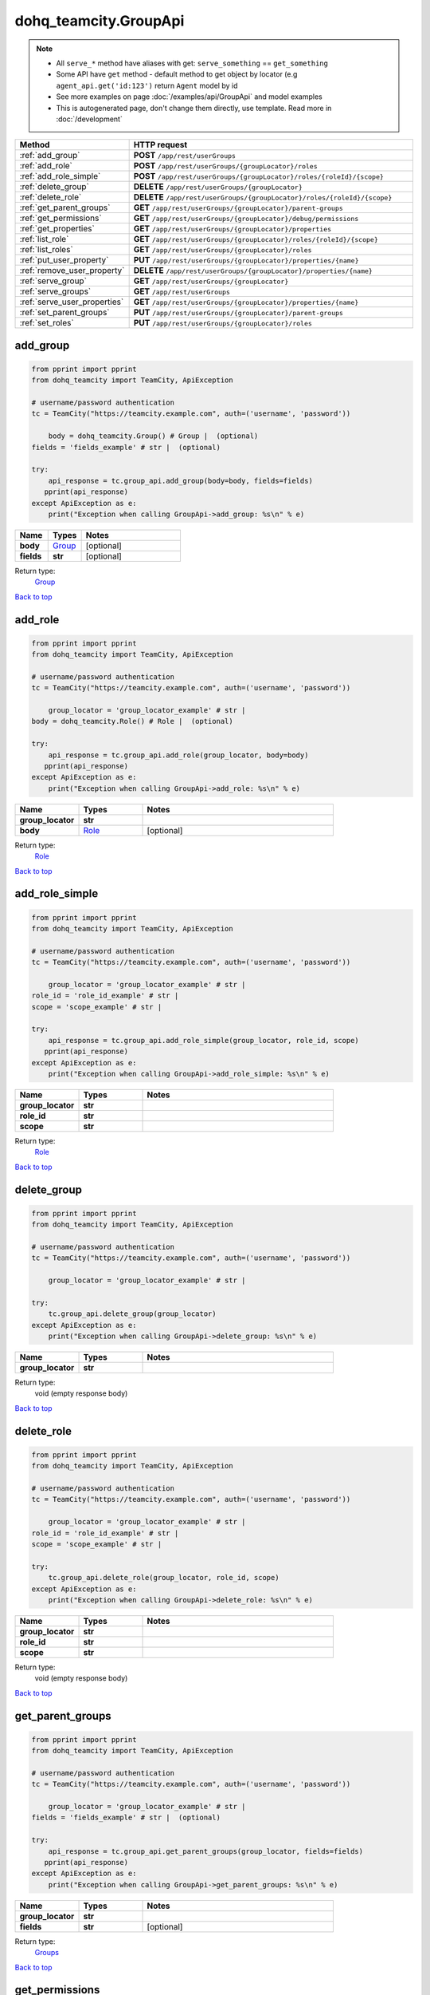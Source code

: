 dohq_teamcity.GroupApi
######################################

.. note::

   + All ``serve_*`` method have aliases with get: ``serve_something`` == ``get_something``
   + Some API have ``get`` method - default method to get object by locator (e.g ``agent_api.get('id:123')`` return ``Agent`` model by id
   + See more examples on page :doc:`/examples/api/GroupApi` and model examples
   + This is autogenerated page, don't change them directly, use template. Read more in :doc:`/development`

.. list-table::
   :widths: 20 80
   :header-rows: 1

   * - Method
     - HTTP request
   * - :ref:`add_group`
     - **POST** ``/app/rest/userGroups``
   * - :ref:`add_role`
     - **POST** ``/app/rest/userGroups/{groupLocator}/roles``
   * - :ref:`add_role_simple`
     - **POST** ``/app/rest/userGroups/{groupLocator}/roles/{roleId}/{scope}``
   * - :ref:`delete_group`
     - **DELETE** ``/app/rest/userGroups/{groupLocator}``
   * - :ref:`delete_role`
     - **DELETE** ``/app/rest/userGroups/{groupLocator}/roles/{roleId}/{scope}``
   * - :ref:`get_parent_groups`
     - **GET** ``/app/rest/userGroups/{groupLocator}/parent-groups``
   * - :ref:`get_permissions`
     - **GET** ``/app/rest/userGroups/{groupLocator}/debug/permissions``
   * - :ref:`get_properties`
     - **GET** ``/app/rest/userGroups/{groupLocator}/properties``
   * - :ref:`list_role`
     - **GET** ``/app/rest/userGroups/{groupLocator}/roles/{roleId}/{scope}``
   * - :ref:`list_roles`
     - **GET** ``/app/rest/userGroups/{groupLocator}/roles``
   * - :ref:`put_user_property`
     - **PUT** ``/app/rest/userGroups/{groupLocator}/properties/{name}``
   * - :ref:`remove_user_property`
     - **DELETE** ``/app/rest/userGroups/{groupLocator}/properties/{name}``
   * - :ref:`serve_group`
     - **GET** ``/app/rest/userGroups/{groupLocator}``
   * - :ref:`serve_groups`
     - **GET** ``/app/rest/userGroups``
   * - :ref:`serve_user_properties`
     - **GET** ``/app/rest/userGroups/{groupLocator}/properties/{name}``
   * - :ref:`set_parent_groups`
     - **PUT** ``/app/rest/userGroups/{groupLocator}/parent-groups``
   * - :ref:`set_roles`
     - **PUT** ``/app/rest/userGroups/{groupLocator}/roles``

.. _add_group:

add_group
-----------------

.. code-block:: python

    from pprint import pprint
    from dohq_teamcity import TeamCity, ApiException

    # username/password authentication
    tc = TeamCity("https://teamcity.example.com", auth=('username', 'password'))

        body = dohq_teamcity.Group() # Group |  (optional)
    fields = 'fields_example' # str |  (optional)

    try:
        api_response = tc.group_api.add_group(body=body, fields=fields)
       pprint(api_response)
    except ApiException as e:
        print("Exception when calling GroupApi->add_group: %s\n" % e)



.. list-table::
   :widths: 20 20 60
   :header-rows: 1

   * - Name
     - Types
     - Notes

   * - **body**
     - `Group <../models/Group.html>`_
     - [optional] 
   * - **fields**
     - **str**
     - [optional] 

Return type:
    `Group <../models/Group.html>`_

`Back to top <#>`_

.. _add_role:

add_role
-----------------

.. code-block:: python

    from pprint import pprint
    from dohq_teamcity import TeamCity, ApiException

    # username/password authentication
    tc = TeamCity("https://teamcity.example.com", auth=('username', 'password'))

        group_locator = 'group_locator_example' # str | 
    body = dohq_teamcity.Role() # Role |  (optional)

    try:
        api_response = tc.group_api.add_role(group_locator, body=body)
       pprint(api_response)
    except ApiException as e:
        print("Exception when calling GroupApi->add_role: %s\n" % e)



.. list-table::
   :widths: 20 20 60
   :header-rows: 1

   * - Name
     - Types
     - Notes

   * - **group_locator**
     - **str**
     - 
   * - **body**
     - `Role <../models/Role.html>`_
     - [optional] 

Return type:
    `Role <../models/Role.html>`_

`Back to top <#>`_

.. _add_role_simple:

add_role_simple
-----------------

.. code-block:: python

    from pprint import pprint
    from dohq_teamcity import TeamCity, ApiException

    # username/password authentication
    tc = TeamCity("https://teamcity.example.com", auth=('username', 'password'))

        group_locator = 'group_locator_example' # str | 
    role_id = 'role_id_example' # str | 
    scope = 'scope_example' # str | 

    try:
        api_response = tc.group_api.add_role_simple(group_locator, role_id, scope)
       pprint(api_response)
    except ApiException as e:
        print("Exception when calling GroupApi->add_role_simple: %s\n" % e)



.. list-table::
   :widths: 20 20 60
   :header-rows: 1

   * - Name
     - Types
     - Notes

   * - **group_locator**
     - **str**
     - 
   * - **role_id**
     - **str**
     - 
   * - **scope**
     - **str**
     - 

Return type:
    `Role <../models/Role.html>`_

`Back to top <#>`_

.. _delete_group:

delete_group
-----------------

.. code-block:: python

    from pprint import pprint
    from dohq_teamcity import TeamCity, ApiException

    # username/password authentication
    tc = TeamCity("https://teamcity.example.com", auth=('username', 'password'))

        group_locator = 'group_locator_example' # str | 

    try:
        tc.group_api.delete_group(group_locator)
    except ApiException as e:
        print("Exception when calling GroupApi->delete_group: %s\n" % e)



.. list-table::
   :widths: 20 20 60
   :header-rows: 1

   * - Name
     - Types
     - Notes

   * - **group_locator**
     - **str**
     - 

Return type:
    void (empty response body)

`Back to top <#>`_

.. _delete_role:

delete_role
-----------------

.. code-block:: python

    from pprint import pprint
    from dohq_teamcity import TeamCity, ApiException

    # username/password authentication
    tc = TeamCity("https://teamcity.example.com", auth=('username', 'password'))

        group_locator = 'group_locator_example' # str | 
    role_id = 'role_id_example' # str | 
    scope = 'scope_example' # str | 

    try:
        tc.group_api.delete_role(group_locator, role_id, scope)
    except ApiException as e:
        print("Exception when calling GroupApi->delete_role: %s\n" % e)



.. list-table::
   :widths: 20 20 60
   :header-rows: 1

   * - Name
     - Types
     - Notes

   * - **group_locator**
     - **str**
     - 
   * - **role_id**
     - **str**
     - 
   * - **scope**
     - **str**
     - 

Return type:
    void (empty response body)

`Back to top <#>`_

.. _get_parent_groups:

get_parent_groups
-----------------

.. code-block:: python

    from pprint import pprint
    from dohq_teamcity import TeamCity, ApiException

    # username/password authentication
    tc = TeamCity("https://teamcity.example.com", auth=('username', 'password'))

        group_locator = 'group_locator_example' # str | 
    fields = 'fields_example' # str |  (optional)

    try:
        api_response = tc.group_api.get_parent_groups(group_locator, fields=fields)
       pprint(api_response)
    except ApiException as e:
        print("Exception when calling GroupApi->get_parent_groups: %s\n" % e)



.. list-table::
   :widths: 20 20 60
   :header-rows: 1

   * - Name
     - Types
     - Notes

   * - **group_locator**
     - **str**
     - 
   * - **fields**
     - **str**
     - [optional] 

Return type:
    `Groups <../models/Groups.html>`_

`Back to top <#>`_

.. _get_permissions:

get_permissions
-----------------

.. code-block:: python

    from pprint import pprint
    from dohq_teamcity import TeamCity, ApiException

    # username/password authentication
    tc = TeamCity("https://teamcity.example.com", auth=('username', 'password'))

        group_locator = 'group_locator_example' # str | 

    try:
        api_response = tc.group_api.get_permissions(group_locator)
       pprint(api_response)
    except ApiException as e:
        print("Exception when calling GroupApi->get_permissions: %s\n" % e)



.. list-table::
   :widths: 20 20 60
   :header-rows: 1

   * - Name
     - Types
     - Notes

   * - **group_locator**
     - **str**
     - 

Return type:
    **str**

`Back to top <#>`_

.. _get_properties:

get_properties
-----------------

.. code-block:: python

    from pprint import pprint
    from dohq_teamcity import TeamCity, ApiException

    # username/password authentication
    tc = TeamCity("https://teamcity.example.com", auth=('username', 'password'))

        group_locator = 'group_locator_example' # str | 
    fields = 'fields_example' # str |  (optional)

    try:
        api_response = tc.group_api.get_properties(group_locator, fields=fields)
       pprint(api_response)
    except ApiException as e:
        print("Exception when calling GroupApi->get_properties: %s\n" % e)



.. list-table::
   :widths: 20 20 60
   :header-rows: 1

   * - Name
     - Types
     - Notes

   * - **group_locator**
     - **str**
     - 
   * - **fields**
     - **str**
     - [optional] 

Return type:
    `Properties <../models/Properties.html>`_

`Back to top <#>`_

.. _list_role:

list_role
-----------------

.. code-block:: python

    from pprint import pprint
    from dohq_teamcity import TeamCity, ApiException

    # username/password authentication
    tc = TeamCity("https://teamcity.example.com", auth=('username', 'password'))

        group_locator = 'group_locator_example' # str | 
    role_id = 'role_id_example' # str | 
    scope = 'scope_example' # str | 

    try:
        api_response = tc.group_api.list_role(group_locator, role_id, scope)
       pprint(api_response)
    except ApiException as e:
        print("Exception when calling GroupApi->list_role: %s\n" % e)



.. list-table::
   :widths: 20 20 60
   :header-rows: 1

   * - Name
     - Types
     - Notes

   * - **group_locator**
     - **str**
     - 
   * - **role_id**
     - **str**
     - 
   * - **scope**
     - **str**
     - 

Return type:
    `Role <../models/Role.html>`_

`Back to top <#>`_

.. _list_roles:

list_roles
-----------------

.. code-block:: python

    from pprint import pprint
    from dohq_teamcity import TeamCity, ApiException

    # username/password authentication
    tc = TeamCity("https://teamcity.example.com", auth=('username', 'password'))

        group_locator = 'group_locator_example' # str | 

    try:
        api_response = tc.group_api.list_roles(group_locator)
       pprint(api_response)
    except ApiException as e:
        print("Exception when calling GroupApi->list_roles: %s\n" % e)



.. list-table::
   :widths: 20 20 60
   :header-rows: 1

   * - Name
     - Types
     - Notes

   * - **group_locator**
     - **str**
     - 

Return type:
    `Roles <../models/Roles.html>`_

`Back to top <#>`_

.. _put_user_property:

put_user_property
-----------------

.. code-block:: python

    from pprint import pprint
    from dohq_teamcity import TeamCity, ApiException

    # username/password authentication
    tc = TeamCity("https://teamcity.example.com", auth=('username', 'password'))

        group_locator = 'group_locator_example' # str | 
    name = 'name_example' # str | 
    body = 'body_example' # str |  (optional)

    try:
        api_response = tc.group_api.put_user_property(group_locator, name, body=body)
       pprint(api_response)
    except ApiException as e:
        print("Exception when calling GroupApi->put_user_property: %s\n" % e)



.. list-table::
   :widths: 20 20 60
   :header-rows: 1

   * - Name
     - Types
     - Notes

   * - **group_locator**
     - **str**
     - 
   * - **name**
     - **str**
     - 
   * - **body**
     - **str**
     - [optional] 

Return type:
    **str**

`Back to top <#>`_

.. _remove_user_property:

remove_user_property
-----------------

.. code-block:: python

    from pprint import pprint
    from dohq_teamcity import TeamCity, ApiException

    # username/password authentication
    tc = TeamCity("https://teamcity.example.com", auth=('username', 'password'))

        group_locator = 'group_locator_example' # str | 
    name = 'name_example' # str | 

    try:
        tc.group_api.remove_user_property(group_locator, name)
    except ApiException as e:
        print("Exception when calling GroupApi->remove_user_property: %s\n" % e)



.. list-table::
   :widths: 20 20 60
   :header-rows: 1

   * - Name
     - Types
     - Notes

   * - **group_locator**
     - **str**
     - 
   * - **name**
     - **str**
     - 

Return type:
    void (empty response body)

`Back to top <#>`_

.. _serve_group:

serve_group
-----------------

.. code-block:: python

    from pprint import pprint
    from dohq_teamcity import TeamCity, ApiException

    # username/password authentication
    tc = TeamCity("https://teamcity.example.com", auth=('username', 'password'))

        group_locator = 'group_locator_example' # str | 
    fields = 'fields_example' # str |  (optional)

    try:
        api_response = tc.group_api.serve_group(group_locator, fields=fields)
       pprint(api_response)
    except ApiException as e:
        print("Exception when calling GroupApi->serve_group: %s\n" % e)



.. list-table::
   :widths: 20 20 60
   :header-rows: 1

   * - Name
     - Types
     - Notes

   * - **group_locator**
     - **str**
     - 
   * - **fields**
     - **str**
     - [optional] 

Return type:
    `Group <../models/Group.html>`_

`Back to top <#>`_

.. _serve_groups:

serve_groups
-----------------

.. code-block:: python

    from pprint import pprint
    from dohq_teamcity import TeamCity, ApiException

    # username/password authentication
    tc = TeamCity("https://teamcity.example.com", auth=('username', 'password'))

        fields = 'fields_example' # str |  (optional)

    try:
        api_response = tc.group_api.serve_groups(fields=fields)
       pprint(api_response)
    except ApiException as e:
        print("Exception when calling GroupApi->serve_groups: %s\n" % e)



.. list-table::
   :widths: 20 20 60
   :header-rows: 1

   * - Name
     - Types
     - Notes

   * - **fields**
     - **str**
     - [optional] 

Return type:
    `Groups <../models/Groups.html>`_

`Back to top <#>`_

.. _serve_user_properties:

serve_user_properties
-----------------

.. code-block:: python

    from pprint import pprint
    from dohq_teamcity import TeamCity, ApiException

    # username/password authentication
    tc = TeamCity("https://teamcity.example.com", auth=('username', 'password'))

        group_locator = 'group_locator_example' # str | 
    name = 'name_example' # str | 

    try:
        api_response = tc.group_api.serve_user_properties(group_locator, name)
       pprint(api_response)
    except ApiException as e:
        print("Exception when calling GroupApi->serve_user_properties: %s\n" % e)



.. list-table::
   :widths: 20 20 60
   :header-rows: 1

   * - Name
     - Types
     - Notes

   * - **group_locator**
     - **str**
     - 
   * - **name**
     - **str**
     - 

Return type:
    **str**

`Back to top <#>`_

.. _set_parent_groups:

set_parent_groups
-----------------

.. code-block:: python

    from pprint import pprint
    from dohq_teamcity import TeamCity, ApiException

    # username/password authentication
    tc = TeamCity("https://teamcity.example.com", auth=('username', 'password'))

        group_locator = 'group_locator_example' # str | 
    body = dohq_teamcity.Groups() # Groups |  (optional)
    fields = 'fields_example' # str |  (optional)

    try:
        api_response = tc.group_api.set_parent_groups(group_locator, body=body, fields=fields)
       pprint(api_response)
    except ApiException as e:
        print("Exception when calling GroupApi->set_parent_groups: %s\n" % e)



.. list-table::
   :widths: 20 20 60
   :header-rows: 1

   * - Name
     - Types
     - Notes

   * - **group_locator**
     - **str**
     - 
   * - **body**
     - `Groups <../models/Groups.html>`_
     - [optional] 
   * - **fields**
     - **str**
     - [optional] 

Return type:
    `Groups <../models/Groups.html>`_

`Back to top <#>`_

.. _set_roles:

set_roles
-----------------

.. code-block:: python

    from pprint import pprint
    from dohq_teamcity import TeamCity, ApiException

    # username/password authentication
    tc = TeamCity("https://teamcity.example.com", auth=('username', 'password'))

        group_locator = 'group_locator_example' # str | 
    body = dohq_teamcity.Roles() # Roles |  (optional)

    try:
        api_response = tc.group_api.set_roles(group_locator, body=body)
       pprint(api_response)
    except ApiException as e:
        print("Exception when calling GroupApi->set_roles: %s\n" % e)



.. list-table::
   :widths: 20 20 60
   :header-rows: 1

   * - Name
     - Types
     - Notes

   * - **group_locator**
     - **str**
     - 
   * - **body**
     - `Roles <../models/Roles.html>`_
     - [optional] 

Return type:
    `Roles <../models/Roles.html>`_

`Back to top <#>`_

